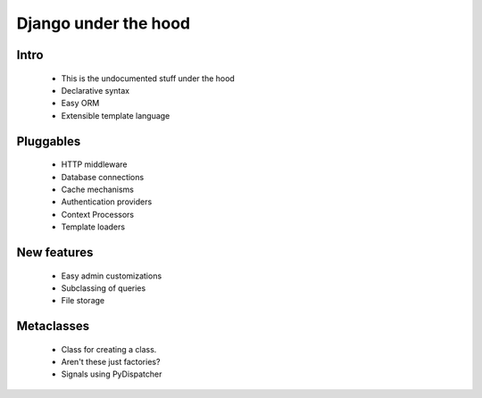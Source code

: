 ======================
Django under the hood
======================


Intro
-----
 * This is the undocumented stuff under the hood
 * Declarative syntax
 * Easy ORM
 * Extensible template language

Pluggables
----------
 * HTTP middleware
 * Database connections
 * Cache mechanisms
 * Authentication providers
 * Context Processors
 * Template loaders
 
New features
------------
 * Easy admin customizations
 * Subclassing of queries
 * File storage
 
Metaclasses
------------------
 * Class for creating a class.  
 * Aren't these just factories?
 * Signals using PyDispatcher
 